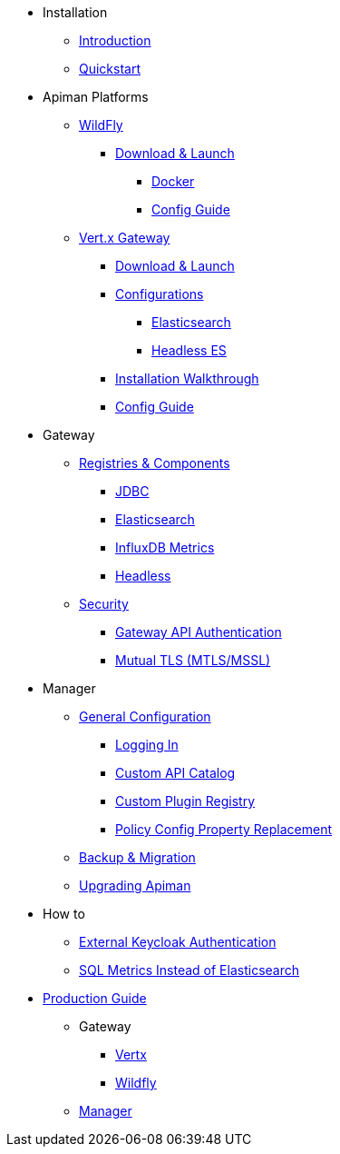 
* Installation
** xref:index.adoc[Introduction]
** xref:quickstart.adoc[Quickstart]

* Apiman Platforms

** xref:servlet/wildfly.adoc[WildFly]
*** xref:servlet/wildfly.adoc#_download[Download & Launch]
**** xref:servlet/wildfly.adoc#_installing_using_docker[Docker]
**** xref:servlet/config-guide.adoc[Config Guide]

** xref:vertx/download.adoc[Vert.x Gateway]
*** xref:vertx/download.adoc#_download_launch[Download & Launch]
*** xref:vertx/download.adoc#_configurations[Configurations]
**** xref:vertx/download.adoc#_elasticsearch[Elasticsearch]
**** xref:vertx/download.adoc#_headless_elasticsearch[Headless ES]
*** xref:vertx/install.adoc[Installation Walkthrough]
*** xref:vertx/config-guide.adoc[Config Guide]

* Gateway

** xref:registries-and-components/overview.adoc[Registries & Components]
*** xref:registries-and-components/jdbc.adoc[JDBC]
*** xref:registries-and-components/elasticsearch.adoc[Elasticsearch]
***  xref:registries-and-components/influxdb.adoc[InfluxDB Metrics]
*** xref:registries-and-components/headless.adoc[Headless]

** xref:gateway/security.adoc[Security]
*** xref:gateway/security.adoc#_gateway_api_authentication[Gateway API Authentication]
*** xref:gateway/security.adoc#_mtls_mutual_ssl_endpoint_security[Mutual TLS (MTLS/MSSL)]


* Manager

** xref:manager/configuration.adoc[General Configuration]
*** xref:manager/configuration.adoc#_logging_in[Logging In]
*** xref:manager/configuration.adoc#_custom_api_catalog[Custom API Catalog]
*** xref:manager/configuration.adoc#_custom_plugin_registry[Custom Plugin Registry]
*** xref:manager/configuration.adoc#_property_replacement_in_policy_config[Policy Config Property Replacement]

** xref:manager/backup-migration.adoc#_backup_migration[Backup & Migration]
** xref:manager/backup-migration.adoc#_upgrading_to_a_new_apiman_version[Upgrading Apiman]


* How to
** xref:how-to/security.adoc#_external_keycloak_authentication[External Keycloak Authentication]
** xref:how-to/jdbc.adoc[SQL Metrics Instead of Elasticsearch]

* xref:production.adoc[Production Guide]
** Gateway
*** xref:gateway/production-gateway.adoc[Vertx]
*** xref:gateway/production-gateway-wildfly.adoc[Wildfly]
** xref:manager/production-manager.adoc[Manager]
